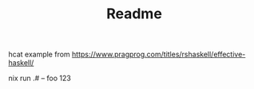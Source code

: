 #+TITLE: Readme


hcat example from https://www.pragprog.com/titles/rshaskell/effective-haskell/

nix run .# -- foo 123
